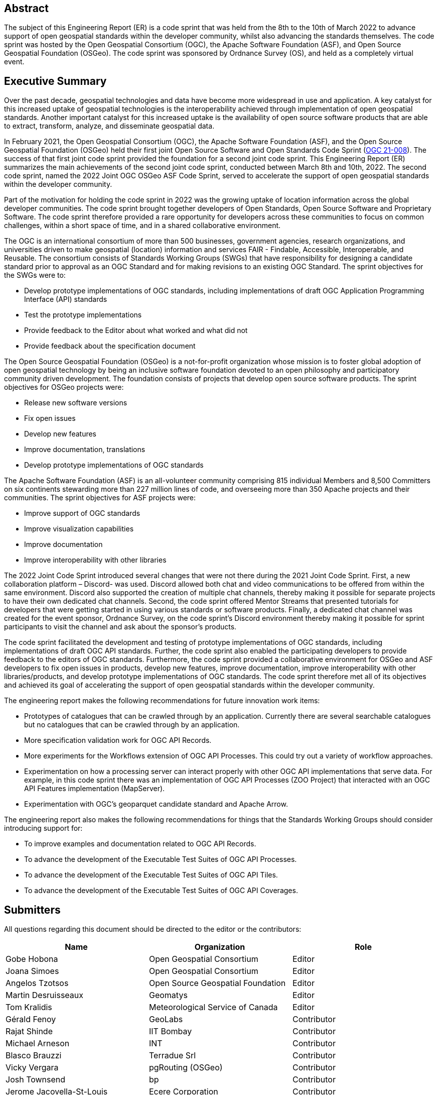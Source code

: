 
////
Preface sections must include [.preface] attribute
in order to get them placed in the preface area (and not in the main content).

Keywords specified in document preamble will display in this area
after the abstract
////

[.preface]
== Abstract

The subject of this Engineering Report (ER) is a code sprint that was held from the 8th to the 10th of March 2022 to advance support of open geospatial standards within the developer community, whilst also advancing the standards themselves. The code sprint was hosted by the Open Geospatial Consortium (OGC), the Apache Software Foundation (ASF), and Open Source Geospatial Foundation (OSGeo). The code sprint was sponsored by Ordnance Survey (OS), and held as a completely virtual event.


[.preface]
== Executive Summary

Over the past decade, geospatial technologies and data have become more widespread in use and application. A key catalyst for this increased uptake of geospatial technologies is the interoperability achieved through implementation of open geospatial standards. Another important catalyst for this increased uptake is the availability of open source software products that are able to extract, transform, analyze, and disseminate geospatial data.

In February 2021, the Open Geospatial Consortium (OGC), the Apache Software Foundation (ASF), and the Open Source Geospatial Foundation (OSGeo) held their first joint Open Source Software and Open Standards Code Sprint (https://docs.ogc.org/per/21-008.html[OGC 21-008]). The success of that first joint code sprint provided the foundation for a second joint code sprint. This Engineering Report (ER) summarizes the main achievements of the second joint code sprint, conducted between March 8th and 10th, 2022. The second code sprint, named the 2022 Joint OGC OSGeo ASF Code Sprint, served to accelerate the support of open geospatial standards within the developer community.

Part of the motivation for holding the code sprint in 2022 was the growing uptake of location information across the global developer communities. The code sprint brought together developers of Open Standards, Open Source Software and Proprietary Software. The code sprint therefore provided a rare opportunity for developers across these communities to focus on common challenges, within a short space of time, and in a shared collaborative environment.

The OGC is an international consortium of more than 500 businesses, government agencies, research organizations, and universities driven to make geospatial (location) information and services FAIR - Findable, Accessible, Interoperable, and Reusable. The consortium consists of Standards Working Groups (SWGs) that have responsibility for designing a candidate standard prior to approval as an OGC Standard and for making revisions to an existing OGC Standard. The sprint objectives for the SWGs were to:

* Develop prototype implementations of OGC standards, including implementations of draft OGC Application Programming Interface (API) standards
* Test the prototype implementations
* Provide feedback to the Editor about what worked and what did not
* Provide feedback about the specification document

The Open Source Geospatial Foundation (OSGeo) is a not-for-profit organization whose mission is to foster global adoption of open geospatial technology by being an inclusive software foundation devoted to an open philosophy and participatory community driven development. The foundation consists of projects that develop open source software products. The sprint objectives for OSGeo projects were:

* Release new software versions
* Fix open issues
* Develop new features
* Improve documentation, translations
* Develop prototype implementations of OGC standards

The Apache Software Foundation (ASF) is an all-volunteer community comprising 815 individual Members and 8,500 Committers on six continents stewarding more than 227 million lines of code, and overseeing more than 350 Apache projects and their communities. The sprint objectives for ASF projects were:

* Improve support of OGC standards
* Improve visualization capabilities
* Improve documentation
* Improve interoperability with other libraries

The 2022 Joint Code Sprint introduced several changes that were not there during the 2021 Joint Code Sprint. First, a new collaboration platform – Discord- was used. Discord allowed both chat and video communications to be offered from within the same environment. Discord also supported the creation of multiple chat channels, thereby making it possible for separate projects to have their own dedicated chat channels. Second, the code sprint offered Mentor Streams that presented tutorials for developers that were getting started in using various standards or software products. Finally, a dedicated chat channel was created for the event sponsor, Ordnance Survey, on the code sprint's Discord environment thereby making it possible for sprint participants to visit the channel and ask about the sponsor’s products.

The code sprint facilitated the development and testing of prototype implementations of OGC standards, including implementations of draft OGC API standards. Further, the code sprint also enabled the participating developers to provide feedback to the editors of OGC standards. Furthermore, the code sprint provided a collaborative environment for OSGeo and ASF developers to fix open issues in products, develop new features, improve documentation, improve interoperability with other libraries/products, and develop prototype implementations of OGC standards. The code sprint therefore met all of its objectives and achieved its goal of accelerating the support of open geospatial standards within the developer community.

The engineering report makes the following recommendations for future innovation work items:

* Prototypes of catalogues that can be crawled through by an application. Currently there are several searchable catalogues but no catalogues that can be crawled through by an application.
* More specification validation work for OGC API Records.
* More experiments for the Workflows extension of OGC API Processes. This could try out a variety of workflow approaches.
* Experimentation on how a processing server can interact properly with other OGC API implementations that serve data. For example, in this code sprint there was an implementation of OGC API Processes (ZOO Project) that interacted with an OGC API Features implementation (MapServer).
* Experimentation with OGC's geoparquet candidate standard and Apache Arrow.

The engineering report also makes the following recommendations for things that the Standards Working Groups should consider introducing support for:

* To improve examples and documentation related to OGC API Records.
*	To advance the development of the Executable Test Suites of OGC API Processes.
*	To advance the development of the Executable Test Suites of OGC API Tiles.
*	To advance the development of the Executable Test Suites of OGC API Coverages.



== Submitters

All questions regarding this document should be directed to the editor or the contributors:

[%unnumbered]
[options="header"]
|===
| Name | Organization | Role
|Gobe Hobona| Open Geospatial Consortium | Editor
|Joana Simoes | Open Geospatial Consortium |Editor
|Angelos Tzotsos | Open Source Geospatial Foundation |Editor
|Martin Desruisseaux | Geomatys |Editor
|Tom Kralidis | Meteorological Service of Canada |Editor
|	Gérald	Fenoy	|	GeoLabs	|	Contributor
|	Rajat	Shinde	|	IIT Bombay	|	Contributor
|	Michael	Arneson	|	INT	|	Contributor
|	Blasco	Brauzzi	|	Terradue Srl	|	Contributor
|	Vicky	Vergara	|	pgRouting (OSGeo)	|	Contributor
|	Josh	Townsend	|	bp	|	Contributor
|	Jerome	Jacovella-St-Louis	|	Ecere Corporation	|	Contributor
|	Massimiliano	Cannata	|	SUPSI	|	Contributor
|	Morten	Breiner	|	EIVA	|	Contributor
|	Ana Paula	Seraphim	|	University of Cambridge	|	Contributor
|	Paloma	Abad	|	National Center of Geographic Information (Spain)	|	Contributor
|	Carmen	Tawalika	|	mundialis	|	Contributor
|	Clemens	Portele	|	interactive instruments GmbH	|	Contributor
|	Haifeng	Niu	|	Department of Land Economy, University of Cambridge	|	Contributor
|	Samantha	Lavender	|	Pixalytics Ltd	|	Contributor
|	Ashish	Kumar	|	IIT (BHU) Varanasi	|	Contributor
|	Carlos Eduardo	Mota	|	CPRM	|	Contributor
|	Bruno	Kinoshita	|	Apache Software Foundation	|	Contributor
|	Paul	van Genuchten	|	ISRIC World Soil Information	|	Contributor
|	Panagiotis	Vretanos	|	CubeWerx Inc.	|	Contributor
|	Anika	Weinmann	|	mundialis	|	Contributor
|	Eugene	Yu	|	George Mason University	|	Contributor
|	Iván	Sánchez Ortega	|	OSGeo charter member	|	Contributor
|	Ayodele	Michael A	|	(self)	|	Contributor
|	Weston	Renoud	|	QPS BV	|	Contributor
|	Luca	Delucchi	|	Fondazione Edmund Mach	|	Contributor
|	Francesco 	Bartoli	|	Geobeyond 	|	Contributor
|	Patrick	Dion	|	Ecere Corporation	|	Contributor
|	Antonio	Cerciello	|	Byte Road	|	Contributor
|	Brian M.	Hamlin	|	OSGeo California Chapter	|	Contributor
|	Jack	Riley	|	NOAA	|	Contributor
|	James	Case	|	Case Ocean Services LLC	|	Contributor
|	Kevin	Lalli	|	Hydrosat	|	Contributor
|	Marta	Conceição	|	FMUL	|	Contributor
|	Matthias	Loeks	|	BASF Digital Farming GmbH	|	Contributor
|	Maxime	Collombin	|	University of Applied Sciences, Western Switzerland, School of Business & Engineering Vaud (HEIG-VD)	|	Contributor
|	Mehmet Akif	Ortak	|	IT	|	Contributor
|	Tracey	Birch	|	(self)	|	Contributor
|===

